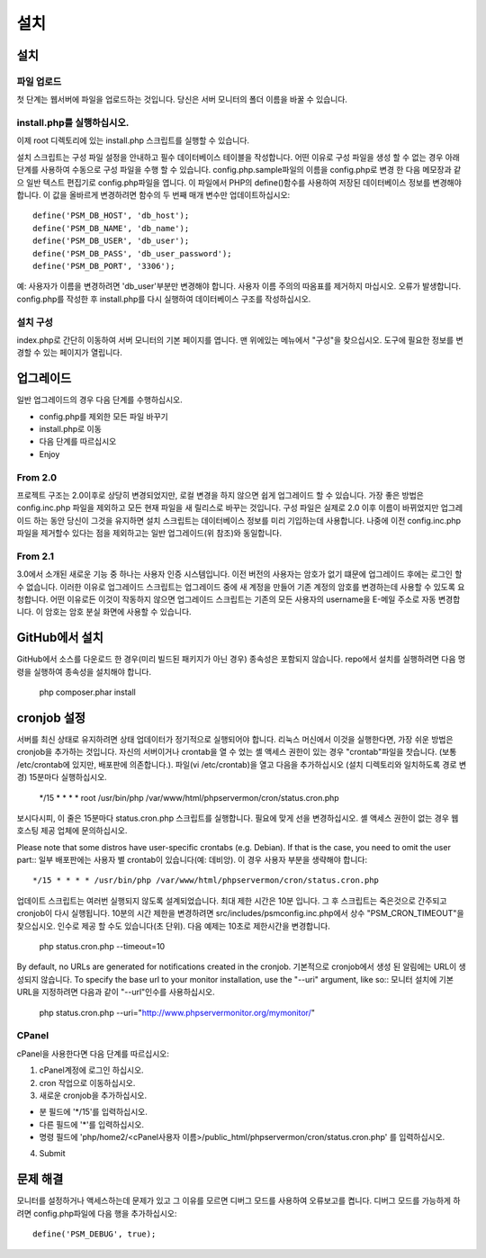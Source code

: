.. _install:

설치
============

설치
+++++++

파일 업로드
------------

첫 단계는 웹서버에 파일을 업로드하는 것입니다.
당신은 서버 모니터의 폴더 이름을 바꿀 수 있습니다.

install.php를 실행하십시오.
---------------

이제 root 디렉토리에 있는 install.php 스크립트를 실행할 수 있습니다.

설치 스크립트는 구성 파일 설정을 안내하고 필수 데이터베이스 테이블을 작성합니다.
어떤 이유로 구성 파일을 생성 할 수 없는 경우 아래 단계를 사용하여 수동으로 구성 파일을 수행 할 수 있습니다.
config.php.sample파일의 이름을 config.php로 변경 한 다음 메모장과 같으 일반 텍스트 편집기로 config.php파일을 엽니다.
이 파일에서 PHP의 define()함수를 사용하여 저장된 데이터베이스 정보를 변경해야 합니다.
이 값을 올바르게 변경하려면 함수의 두 번째 매개 변수만 업데이트하십시오::

     define('PSM_DB_HOST', 'db_host');
     define('PSM_DB_NAME', 'db_name');
     define('PSM_DB_USER', 'db_user');
     define('PSM_DB_PASS', 'db_user_password');
     define('PSM_DB_PORT', '3306');

예: 사용자가 이름을 변경하려면 'db\_user'부분만 변경해야 합니다.
사용자 이름 주의의 따옴표를 제거하지 마십시오. 오류가 발생합니다.
config.php를 작성한 후 install.php를 다시 실행하여 데이터베이스 구조를 작성하십시오.

설치 구성
---------------------------

index.php로 간단히 이동하여 서버 모니터의 기본 페이지를 엽니다. 맨 위에있는 메뉴에서 "구성"을 찾으십시오.
도구에 필요한 정보를 변경할 수 있는 페이지가 열립니다.


업그레이드
+++++++

일반 업그레이드의 경우 다음 단계를 수행하십시오.

* config.php를 제외한 모든 파일 바꾸기
* install.php로 이동
* 다음 단계를 따르십시오
* Enjoy

From 2.0
--------

프로젝트 구조는 2.0이후로 상당히 변경되었지만, 로컬 변경을 하지 않으면 쉽게 업그레이드 할 수 있습니다.
가장 좋은 방법은 config.inc.php 파일을 제외하고 모든 현재 파일을 새 릴리스로 바꾸는 것입니다.
구성 파일은 실제로 2.0 이후 이름이 바뀌었지만 업그레이드 하는 동안 당신이 그것을 유지하면 설치 스크립트는 데이터베이스 정보를 미리 기입하는데 사용합니다.
나중에 이전 config.inc.php파일을 제거할수 있다는 점을 제외하고는 일반 업그레이드(위 참조)와 동일합니다.

From 2.1
--------

3.0에서 소개된 새로운 기능 중 하나는 사용자 인증 시스템입니다. 이전 버전의 사용자는 암호가 없기 떄문에 업그레이드 후에는 로그인 할 수 없습니다.
이러한 이유로 업그레이드 스크립트는 업그레이드 중에 새 계정을 만들어 기존 계정의 암호를 변경하는데 사용할 수 있도록 요청합니다.
어떤 이유로든 이것이 작동하지 않으면 업그레이드 스크립트는 기존의 모든 사용자의 username을 E-메일 주소로 자동 변경합니다. 이 암호는 암호 분실 화면에 사용할 수 있습니다.


GitHub에서 설치
++++++++++++++++++++++
GitHub에서 소스를 다운로드 한 경우(미리 빌드된 패키지가 아닌 경우) 종속성은 포함되지 않습니다.
repo에서 설치를 실행하려면 다음 명령을 실행하여 종속성을 설치해야 합니다.

     php composer.phar install


cronjob 설정
++++++++++++++++++++

서버를 최신 상태로 유지하려면 상태 업데이터가 정기적으로 실행되어야 합니다.
리눅스 머신에서 이것을 실행한다면, 가장 쉬운 방법은 cronjob을 추가하는 것입니다.
자신의 서버이거나 crontab을 열 수 었는 셸 액세스 권한이 있는 경우 "crontab"파일을 찻습니다.
(보통 /etc/crontab에 있지만, 배포판에 의존합니다.). 파일(vi /etc/crontab)을 열고 다음을 추가하십시오
(설치 디렉토리와 일치하도록 경로 변경) 15분마다 실행하십시오.

     */15 * * * * root /usr/bin/php /var/www/html/phpservermon/cron/status.cron.php

보시다시피, 이 줄은 15분마다 status.cron.php 스크립트를 실행합니다. 필요에 맞게 선을 변경하십시오.
셸 액세스 권한이 없는 경우 웹 호스팅 제공 업체에 문의하십시오.

Please note that some distros have user-specific crontabs (e.g. Debian). If that is the case, you need to omit the user part::
일부 배포판에는 사용자 별 crontab이 있습니다(예: 데비앙). 이 경우 사용자 부분을 생략해야 합니다::

     */15 * * * * /usr/bin/php /var/www/html/phpservermon/cron/status.cron.php

업데이트 스크립트는 여러번 실행되지 않도록 설계되었습니다. 최대 제한 시간은 10분 입니다.
그 후 스크립트는 죽은것으로 간주되고 cronjob이 다시 실행됩니다.
10분의 시간 제한을 변경하려면 src/includes/psmconfig.inc.php에서 상수 "PSM_CRON_TIMEOUT"을 찾으십시오.
인수로 제공 할 수도 있습니다(초 단위). 다음 예제는 10초로 제한시간을 변경합니다.

     php status.cron.php --timeout=10

By default, no URLs are generated for notifications created in the cronjob.
기본적으로 cronjob에서 생성 된 알림에는 URL이 생성되지 않습니다.
To specify the base url to your monitor installation, use the "--uri" argument, like so::
모니터 설치에 기본 URL을 지정하려면 다음과 같이 "--url"인수를 사용하십시오.

     php status.cron.php --uri="http://www.phpservermonitor.org/mymonitor/"

CPanel
-------

cPanel을 사용한다면 다음 단계를 따르십시오:

1. cPanel계정에 로그인 하십시오.

2. cron 작업으로 이동하십시오.

3. 새로운 cronjob을 추가하십시오.

- 분 필드에 '*/15'를 입력하십시오.

- 다른 필드에 '*'를 입력하십시오.

- 명령 필드에 'php/home2/<cPanel사용자 이름>/public_html/phpservermon/cron/status.cron.php' 를 입력하십시오.

4. Submit
     

문제 해결
+++++++++++++++

모니터를 설정하거나 액세스하는데 문제가 있고 그 이유를 모르면 디버그 모드를 사용하여 오류보고를 켭니다.
디버그 모드를 가능하게 하려면 config.php파일에 다음 행을 추가하십시오::

    define('PSM_DEBUG', true);
